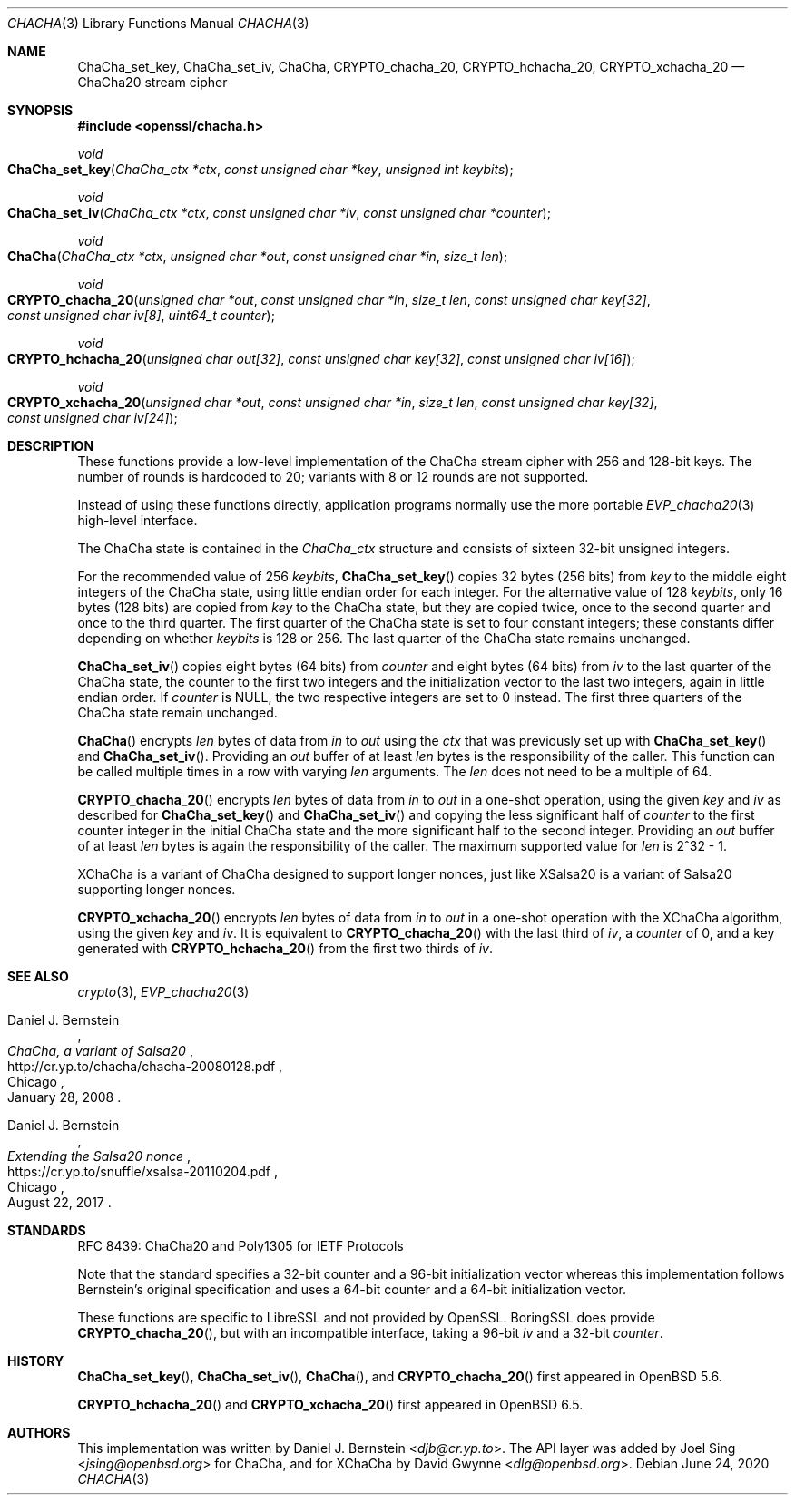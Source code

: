 .\" $OpenBSD: ChaCha.3,v 1.1 2020/06/24 17:00:38 schwarze Exp $
.\"
.\" Copyright (c) 2020 Ingo Schwarze <schwarze@openbsd.org>
.\"
.\" Permission to use, copy, modify, and distribute this software for any
.\" purpose with or without fee is hereby granted, provided that the above
.\" copyright notice and this permission notice appear in all copies.
.\"
.\" THE SOFTWARE IS PROVIDED "AS IS" AND THE AUTHOR DISCLAIMS ALL WARRANTIES
.\" WITH REGARD TO THIS SOFTWARE INCLUDING ALL IMPLIED WARRANTIES OF
.\" MERCHANTABILITY AND FITNESS. IN NO EVENT SHALL THE AUTHOR BE LIABLE FOR
.\" ANY SPECIAL, DIRECT, INDIRECT, OR CONSEQUENTIAL DAMAGES OR ANY DAMAGES
.\" WHATSOEVER RESULTING FROM LOSS OF USE, DATA OR PROFITS, WHETHER IN AN
.\" ACTION OF CONTRACT, NEGLIGENCE OR OTHER TORTIOUS ACTION, ARISING OUT OF
.\" OR IN CONNECTION WITH THE USE OR PERFORMANCE OF THIS SOFTWARE.
.\"
.Dd $Mdocdate: June 24 2020 $
.Dt CHACHA 3
.Os
.Sh NAME
.Nm ChaCha_set_key ,
.Nm ChaCha_set_iv ,
.Nm ChaCha ,
.Nm CRYPTO_chacha_20 ,
.Nm CRYPTO_hchacha_20 ,
.Nm CRYPTO_xchacha_20
.Nd ChaCha20 stream cipher
.Sh SYNOPSIS
.In openssl/chacha.h
.Ft void
.Fo ChaCha_set_key
.Fa "ChaCha_ctx *ctx"
.Fa "const unsigned char *key"
.Fa "unsigned int keybits"
.Fc
.Ft void
.Fo ChaCha_set_iv
.Fa "ChaCha_ctx *ctx"
.Fa "const unsigned char *iv"
.Fa "const unsigned char *counter"
.Fc
.Ft void
.Fo ChaCha
.Fa "ChaCha_ctx *ctx"
.Fa "unsigned char *out"
.Fa "const unsigned char *in"
.Fa "size_t len"
.Fc
.Ft void
.Fo CRYPTO_chacha_20
.Fa "unsigned char *out"
.Fa "const unsigned char *in"
.Fa "size_t len"
.Fa "const unsigned char key[32]"
.Fa "const unsigned char iv[8]"
.Fa "uint64_t counter"
.Fc
.Ft void
.Fo CRYPTO_hchacha_20
.Fa "unsigned char out[32]"
.Fa "const unsigned char key[32]"
.Fa "const unsigned char iv[16]"
.Fc
.Ft void
.Fo CRYPTO_xchacha_20
.Fa "unsigned char *out"
.Fa "const unsigned char *in"
.Fa "size_t len"
.Fa "const unsigned char key[32]"
.Fa "const unsigned char iv[24]"
.Fc
.Sh DESCRIPTION
These functions provide a low-level implementation
of the ChaCha stream cipher with 256 and 128-bit keys.
The number of rounds is hardcoded to 20;
variants with 8 or 12 rounds are not supported.
.Pp
Instead of using these functions directly,
application programs normally use the more portable
.Xr EVP_chacha20 3
high-level interface.
.Pp
The ChaCha state is contained in the
.Vt ChaCha_ctx
structure and consists of sixteen 32-bit unsigned integers.
.Pp
For the recommended value of 256
.Fa keybits ,
.Fn ChaCha_set_key
copies 32 bytes (256 bits) from
.Fa key
to the middle eight integers of the ChaCha state,
using little endian order for each integer.
For the alternative value of 128
.Fa keybits ,
only 16 bytes (128 bits) are copied from
.Fa key
to the ChaCha state, but they are copied twice,
once to the second quarter and once to the third quarter.
The first quarter of the ChaCha state is set to four constant integers;
these constants differ depending on whether
.Fa keybits
is 128 or 256.
The last quarter of the ChaCha state remains unchanged.
.Pp
.Fn ChaCha_set_iv
copies eight bytes (64 bits) from
.Fa counter
and eight bytes (64 bits) from
.Fa iv
to the last quarter of the ChaCha state, the counter to the first
two integers and the initialization vector to the last two integers,
again in little endian order.
If
.Fa counter
is
.Dv NULL ,
the two respective integers are set to 0 instead.
The first three quarters of the ChaCha state remain unchanged.
.Pp
.Fn ChaCha
encrypts
.Fa len
bytes of data from
.Fa in
to
.Fa out
using the
.Fa ctx
that was previously set up with
.Fn ChaCha_set_key
and
.Fn ChaCha_set_iv .
Providing an
.Fa out
buffer of at least
.Fa len
bytes is the responsibility of the caller.
This function can be called multiple times in a row with varying
.Fa len
arguments.
The
.Fa len
does not need to be a multiple of 64.
.Pp
.Fn CRYPTO_chacha_20
encrypts
.Fa len
bytes of data from
.Fa in
to
.Fa out
in a one-shot operation, using the given
.Fa key
and
.Fa iv
as described for
.Fn ChaCha_set_key
and
.Fn ChaCha_set_iv
and copying the less significant half of
.Fa counter
to the first counter integer in the initial ChaCha state
and the more significant half to the second integer.
Providing an
.Fa out
buffer of at least
.Fa len
bytes is again the responsibility of the caller.
The maximum supported value for
.Fa len
is 2^32 \- 1.
.Pp
XChaCha is a variant of ChaCha designed to support longer nonces,
just like XSalsa20 is a variant of Salsa20 supporting longer nonces.
.Pp
.Fn CRYPTO_xchacha_20
encrypts
.Fa len
bytes of data from
.Fa in
to
.Fa out
in a one-shot operation with the XChaCha algorithm, using the given
.Fa key
and
.Fa iv .
It is equivalent to
.Fn CRYPTO_chacha_20
with the last third of
.Fa iv ,
a
.Fa counter
of 0, and a key generated with
.Fn CRYPTO_hchacha_20
from the first two thirds of
.Fa iv .
.Sh SEE ALSO
.Xr crypto 3 ,
.Xr EVP_chacha20 3
.Rs
.%A Daniel J. Bernstein
.%T ChaCha, a variant of Salsa20
.%U http://cr.yp.to/chacha/chacha-20080128.pdf
.%C Chicago
.%D January 28, 2008
.Re
.Rs
.%A Daniel J. Bernstein
.%T Extending the Salsa20 nonce
.%U https://cr.yp.to/snuffle/xsalsa-20110204.pdf
.%C Chicago
.%D August 22, 2017
.Re
.Sh STANDARDS
RFC 8439: ChaCha20 and Poly1305 for IETF Protocols
.Pp
Note that the standard specifies
a 32-bit counter and a 96-bit initialization vector whereas
this implementation follows Bernstein's original specification
and uses a 64-bit counter and a 64-bit initialization vector.
.Pp
These functions are specific to LibreSSL and not provided by OpenSSL.
BoringSSL does provide
.Fn CRYPTO_chacha_20 ,
but with an incompatible interface, taking a 96-bit
.Fa iv
and a 32-bit
.Fa counter .
.Sh HISTORY
.Fn ChaCha_set_key ,
.Fn ChaCha_set_iv ,
.Fn ChaCha ,
and
.Fn CRYPTO_chacha_20
first appeared in
.Ox 5.6 .
.\" Committed on May 1, 2014.
.\" BoringSSL added CRYPTO_chacha_20 on June 20, 2014.
.Pp
.Fn CRYPTO_hchacha_20
and
.Fn CRYPTO_xchacha_20
first appeared in
.Ox 6.5 .
.Sh AUTHORS
.An -nosplit
This implementation was written by
.An Daniel J. Bernstein Aq Mt djb@cr.yp.to .
The API layer was added by
.An Joel Sing Aq Mt jsing@openbsd.org
for ChaCha, and for XChaCha by
.An David Gwynne Aq Mt dlg@openbsd.org .
